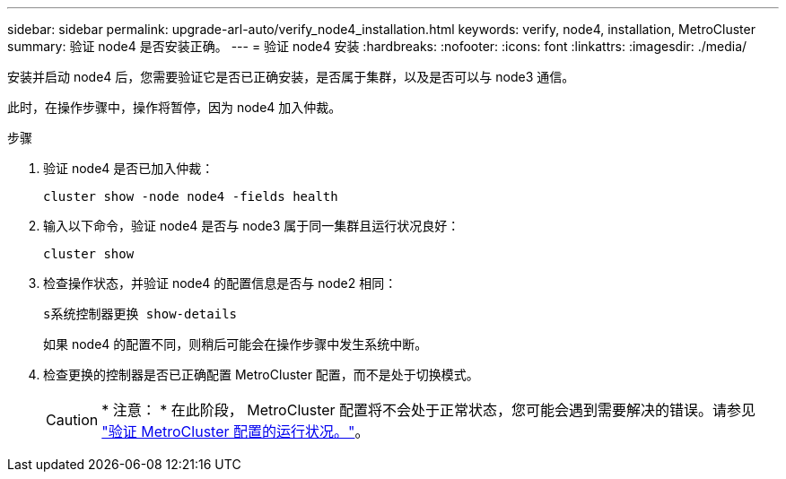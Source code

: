 ---
sidebar: sidebar 
permalink: upgrade-arl-auto/verify_node4_installation.html 
keywords: verify, node4, installation, MetroCluster 
summary: 验证 node4 是否安装正确。 
---
= 验证 node4 安装
:hardbreaks:
:nofooter: 
:icons: font
:linkattrs: 
:imagesdir: ./media/


[role="lead"]
安装并启动 node4 后，您需要验证它是否已正确安装，是否属于集群，以及是否可以与 node3 通信。

此时，在操作步骤中，操作将暂停，因为 node4 加入仲裁。

.步骤
. 验证 node4 是否已加入仲裁：
+
`cluster show -node node4 -fields health`

. 输入以下命令，验证 node4 是否与 node3 属于同一集群且运行状况良好：
+
`cluster show`

. 检查操作状态，并验证 node4 的配置信息是否与 node2 相同：
+
`s系统控制器更换 show-details`

+
如果 node4 的配置不同，则稍后可能会在操作步骤中发生系统中断。

. 检查更换的控制器是否已正确配置 MetroCluster 配置，而不是处于切换模式。
+

CAUTION: * 注意： * 在此阶段， MetroCluster 配置将不会处于正常状态，您可能会遇到需要解决的错误。请参见 link:verify_health_of_metrocluster_config.html["验证 MetroCluster 配置的运行状况。"]。



